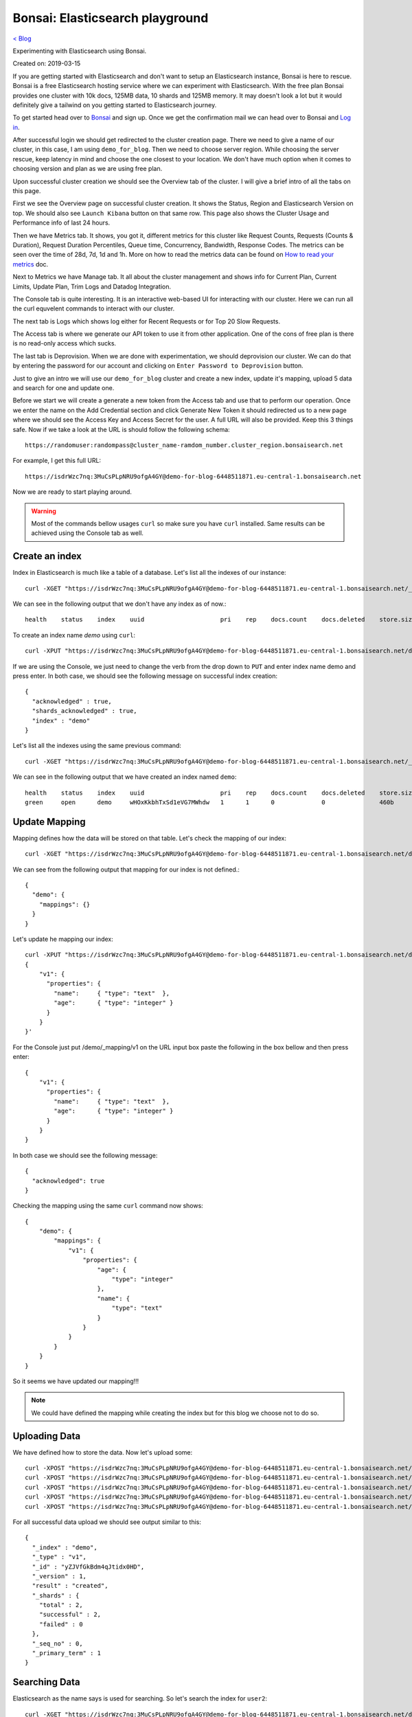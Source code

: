 Bonsai: Elasticsearch playground
================================
`< Blog <../blog.html>`_

Experimenting with Elasticsearch using Bonsai.

Created on: 2019-03-15

If you are getting started with Elasticsearch and don't want to setup an Elasticsearch instance, Bonsai is here to rescue. Bonsai is a free Elasticsearch hosting service where we can experiment with Elasticsearch. With the free plan Bonsai provides one cluster with  10k docs, 125MB data, 10 shards and 125MB memory. It may doesn't look a lot but it would definitely give a tailwind on you getting started to Elasticsearch journey.

To get started head over to `Bonsai <https://bonsai.io/>`_ and sign up. Once we get the confirmation mail we can head over to Bonsai and `Log in <https://app.bonsai.io/login>`_.

After successful login we should get redirected to the cluster creation page. There we need to give a name of our cluster, in this case, I am using ``demo_for_blog``. Then we need to choose server region. While choosing the server rescue, keep latency in mind and choose the one closest to your location. We don't have much option when it comes to choosing version and plan as we are using free plan.

Upon successful cluster creation we should see the Overview tab of the cluster. I will give a brief intro of all the tabs on this page.

First we see the Overview page on successful cluster creation. It shows the Status, Region and Elasticsearch Version on top. We should also see ``Launch Kibana`` button on that same row. This page also shows the Cluster Usage and Performance info of last 24 hours.

Then we have Metrics tab. It shows, you got it, different metrics for this cluster like Request Counts, Requests (Counts & Duration), Request Duration Percentiles, Queue time, Concurrency, Bandwidth, Response Codes. The metrics can be seen over the time of 28d, 7d, 1d and 1h. More on how to read the metrics data can be found on `How to read your metrics <https://docs.bonsai.io/article/131-cluster-metrics>`_ doc.

Next to Metrics we have Manage tab. It all about the cluster management and shows info for Current Plan, Current Limits, Update Plan, Trim Logs and Datadog Integration.

The Console tab is quite interesting. It is an interactive web-based UI for interacting with our cluster. Here we can run all the curl equvelent commands to interact with our cluster.

The next tab is Logs which shows log either for Recent Requests or for Top 20 Slow Requests.

The Access tab is where we generate our API token to use it from other application. One of the cons of free plan is there is no read-only access which sucks.

The last tab is Deprovision. When we are done with experimentation, we should deprovision our cluster. We can do that by entering the password for our account and clicking on ``Enter Password to Deprovision`` button.

Just to give an intro we will use our ``demo_for_blog`` cluster and create a new index, update it's mapping, upload 5 data and search for one and update one.

Before we start we will create a generate a new token from the Access tab and use that to perform our operation. Once we enter the name on the Add Credential section and click Generate New Token it should redirected us to a new page where we should see the Access Key and Access Secret for the user. A full URL will also be provided. Keep this 3 things safe. Now if we take a look at the URL is should follow the following schema::

    https://randomuser:randompass@cluster_name-ramdom_number.cluster_region.bonsaisearch.net

For example, I get this full URL::

    https://isdrWzc7nq:3MuCsPLpNRU9ofgA4GY@demo-for-blog-6448511871.eu-central-1.bonsaisearch.net

Now we are ready to start playing around.

.. warning:: Most of the commands bellow usages ``curl`` so make sure you have ``curl`` installed. Same results can be achieved using the Console tab as well.

Create an index
---------------
Index in Elasticsearch is much like a table of a database. Let's list all the indexes of our instance::

    curl -XGET "https://isdrWzc7nq:3MuCsPLpNRU9ofgA4GY@demo-for-blog-6448511871.eu-central-1.bonsaisearch.net/_cat/indices?v"

We can see in the following output that we don't have any index as of now.::

    health    status    index    uuid                     pri    rep    docs.count    docs.deleted    store.size    pri.store.size

To create an index name `demo` using ``curl``::

    curl -XPUT "https://isdrWzc7nq:3MuCsPLpNRU9ofgA4GY@demo-for-blog-6448511871.eu-central-1.bonsaisearch.net/demo?pretty&pretty"

If we are using the Console, we just need to change the verb from the drop down to ``PUT`` and enter index name demo and press enter. In both case, we should see the following message on successful index creation::

    {
      "acknowledged" : true,
      "shards_acknowledged" : true,
      "index" : "demo"
    }

Let's list all the indexes using the same previous command::

    curl -XGET "https://isdrWzc7nq:3MuCsPLpNRU9ofgA4GY@demo-for-blog-6448511871.eu-central-1.bonsaisearch.net/_cat/indices?v"

We can see in the following output that we have created an index named ``demo``::

    health    status    index    uuid                     pri    rep    docs.count    docs.deleted    store.size    pri.store.size
    green     open      demo     wHOxKkbhTxSd1eVG7MWhdw   1      1      0             0               460b          230b


Update Mapping
--------------
Mapping defines how the data will be stored on that table. Let's check the mapping of our index::

    curl -XGET "https://isdrWzc7nq:3MuCsPLpNRU9ofgA4GY@demo-for-blog-6448511871.eu-central-1.bonsaisearch.net/demo/_mapping?pretty&pretty"

We can see from the following output that mapping for our index is not defined.::

    {
      "demo": {
        "mappings": {}
      }
    }

Let's update he mapping our index::

    curl -XPUT "https://isdrWzc7nq:3MuCsPLpNRU9ofgA4GY@demo-for-blog-6448511871.eu-central-1.bonsaisearch.net/demo/_mapping/v1" -H 'Content-Type: application/json' -d'
    {
        "v1": {
          "properties": {
            "name":     { "type": "text"  },
            "age":      { "type": "integer" }
          }
        }
    }'

For the Console just put /demo/_mapping/v1 on the URL input box paste the following in the box bellow and then press enter::

    {
        "v1": {
          "properties": {
            "name":     { "type": "text"  },
            "age":      { "type": "integer" }
          }
        }
    }

In both case we should see the following message::

    {
      "acknowledged": true
    }

Checking the mapping using the same ``curl`` command now shows::

    {
        "demo": {
            "mappings": {
                "v1": {
                    "properties": {
                        "age": {
                            "type": "integer"
                        },
                        "name": {
                            "type": "text"
                        }
                    }
                }
            }
        }
    }

So it seems we have updated our mapping!!!

.. note:: We could have defined the mapping while creating the index but for this blog we choose not to do so.


Uploading Data
--------------
We have defined how to store the data. Now let's upload some::

    curl -XPOST "https://isdrWzc7nq:3MuCsPLpNRU9ofgA4GY@demo-for-blog-6448511871.eu-central-1.bonsaisearch.net/demo/v1?pretty&pretty" -H 'Content-Type: application/json' -d' { "name": "user1", "age": 10 }'
    curl -XPOST "https://isdrWzc7nq:3MuCsPLpNRU9ofgA4GY@demo-for-blog-6448511871.eu-central-1.bonsaisearch.net/demo/v1?pretty&pretty" -H 'Content-Type: application/json' -d' { "name": "user2", "age": 20 }'
    curl -XPOST "https://isdrWzc7nq:3MuCsPLpNRU9ofgA4GY@demo-for-blog-6448511871.eu-central-1.bonsaisearch.net/demo/v1?pretty&pretty" -H 'Content-Type: application/json' -d' { "name": "user3", "age": 30 }'
    curl -XPOST "https://isdrWzc7nq:3MuCsPLpNRU9ofgA4GY@demo-for-blog-6448511871.eu-central-1.bonsaisearch.net/demo/v1?pretty&pretty" -H 'Content-Type: application/json' -d' { "name": "user4", "age": 40 }'
    curl -XPOST "https://isdrWzc7nq:3MuCsPLpNRU9ofgA4GY@demo-for-blog-6448511871.eu-central-1.bonsaisearch.net/demo/v1?pretty&pretty" -H 'Content-Type: application/json' -d' { "name": "user5", "age": 50 }'

For all successful data upload we should see output similar to this::

    {
      "_index" : "demo",
      "_type" : "v1",
      "_id" : "yZJVfGkBdm4qJtidx0HD",
      "_version" : 1,
      "result" : "created",
      "_shards" : {
        "total" : 2,
        "successful" : 2,
        "failed" : 0
      },
      "_seq_no" : 0,
      "_primary_term" : 1
    }

Searching Data
--------------
Elasticsearch as the name says is used for searching. So let's search the index for ``user2``::

    curl -XGET "https://isdrWzc7nq:3MuCsPLpNRU9ofgA4GY@demo-for-blog-6448511871.eu-central-1.bonsaisearch.net/demo/_search?q=name:user2&pretty&pretty"

We should see this result like this::

    {
        "took": 0,
        "timed_out": false,
        "_shards": {
            "total": 1,
            "successful": 1,
            "skipped": 0,
            "failed": 0
        },
        "hits": {
            "total": 1,
            "max_score": 1.3862944,
            "hits": [
                {
                    "_index": "demo",
                    "_type": "v1",
                    "_id": "pnBWfGkBLqG7BIrR8Z0d",
                    "_score": 1.3862944,
                    "_source": {
                        "name": "user2",
                        "age": 20
                    }
                }
            ]
        }
    }


Update
------
We can update the data stored in the index as well. We will update the age of ``user2`` using two method but for use to update the age of we need to know the ``_id`` of the document. We can use our previous result from search and can see that the ``_id`` is `pnBWfGkBLqG7BIrR8Z0d`. Let's use it to update the age.

1. Fix value. Update a field with a fixed value.::

    curl -XPOST "https://isdrWzc7nq:3MuCsPLpNRU9ofgA4GY@demo-for-blog-6448511871.eu-central-1.bonsaisearch.net/demo/v1/pnBWfGkBLqG7BIrR8Z0d/_update" -H 'Content-Type: application/json' -d' { "doc": { "age": 21 } }'

2. Scripted updates. Update a filed with a scripts, in this case the current value of age field and update with 1.::

    curl -XPOST "https://isdrWzc7nq:3MuCsPLpNRU9ofgA4GY@demo-for-blog-6448511871.eu-central-1.bonsaisearch.net/demo/v1/pnBWfGkBLqG7BIrR8Z0d/_update?pretty&pretty" -H 'Content-Type: application/json' -d' { "script" : "ctx._source.age += 1" }'

In both case we should see output like this::

    {
      "_index": "demo",
      "_type": "v1",
      "_id": "pnBWfGkBLqG7BIrR8Z0d",
      "_version": 2,
      "result": "updated",
      "_shards": {
        "total": 2,
        "successful": 2,
        "failed": 0
      },
      "_seq_no": 5,
      "_primary_term": 1
    }

Bonsai and Python
-----------------
We can interact very easily with `Bonsai using Python <https://docs.bonsai.io/article/102-python>`_. But if we need to use bare bone way we can use Python ``requests`` library and use the Access Key and Access Secret as user name and password.::

    import requests
    bonsai_url = "https://demo-for-blog-6448511871.eu-central-1.bonsaisearch.net"
    user_name = "isdrWzc7nq"
    password = "3MuCsPLpNRU9ofgA4GY"
    index = "demo"
    doc_type = "v1"
    id = 1
    field_names = ["name","age"]
    user1 = ["user1",10]
    temp_dict = dict(zip(field_names,user1))
    post_url = bonsai_url + "/" + index + "/" + doc_type + "/" + str(id)
    header = {'Content-type': 'application/json', 'Accept': 'text/plain'}
    post_response = requests.post(post_url, json=temp_dict, headers=header, auth=(user_name, password))
    post_response.status_code #should give 201 if successful
    post_response.content #should give something like this: b'{"_index":"demo","_type":"v1","_id":"1","_version":1,"result":"created","_shards":{"total":2,"successful":2,"failed":0},"_seq_no":8,"_primary_term":1}'


Deprovision Cluster
-------------------
Make sure to deprovision your cluster once you are done.


Source
------
- `Create or update mapping in elasticsearch <https://stackoverflow.com/a/25471930>`_
- `Mapping: Elasticsearch Doc <https://www.elastic.co/guide/en/elasticsearch/reference/current/mapping.html>`_
- `Basic Authentication: Python Requests <http://docs.python-requests.org/en/master/user/authentication/#basic-authentication>`_
- `Bonsai using Python <https://docs.bonsai.io/article/102-python>`_
